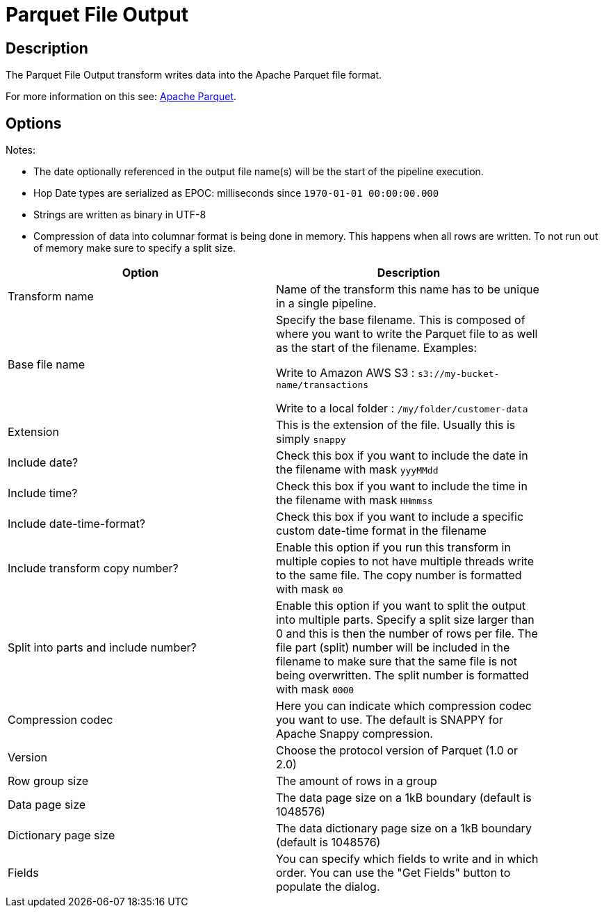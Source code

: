 ////
Licensed to the Apache Software Foundation (ASF) under one
or more contributor license agreements.  See the NOTICE file
distributed with this work for additional information
regarding copyright ownership.  The ASF licenses this file
to you under the Apache License, Version 2.0 (the
"License"); you may not use this file except in compliance
with the License.  You may obtain a copy of the License at
  http://www.apache.org/licenses/LICENSE-2.0
Unless required by applicable law or agreed to in writing,
software distributed under the License is distributed on an
"AS IS" BASIS, WITHOUT WARRANTIES OR CONDITIONS OF ANY
KIND, either express or implied.  See the License for the
specific language governing permissions and limitations
under the License.
////
:documentationPath: /pipeline/transforms/
:language: en_US
:description: The Parquet File Output transform writes data into the Apache Parquet file format.

= Parquet File Output

== Description

The Parquet File Output transform writes data into the Apache Parquet file format.

For more information on this see: http://parquet.apache.org/[Apache Parquet].

== Options

Notes:

* The date optionally referenced in the output file name(s) will be the start of the pipeline execution.
* Hop Date types are serialized as EPOC: milliseconds since `1970-01-01 00:00:00.000`
* Strings are written as binary in UTF-8
* Compression of data into columnar format is being done in memory.
This happens when all rows are written.
To not run out of memory make sure to specify a split size.

[width="90%",options="header"]
|===
|Option|Description

|Transform name
|Name of the transform this name has to be unique in a single pipeline.

|Base file name
|Specify the base filename.
This is composed of where you want to write the Parquet file to as well as the start of the filename.
Examples:

Write to Amazon AWS S3 : `s3://my-bucket-name/transactions`

Write to a local folder : `/my/folder/customer-data`

|Extension
|This is the extension of the file.
Usually this is simply `snappy`

|Include date?
|Check this box if you want to include the date in the filename with mask `yyyMMdd`

|Include time?
|Check this box if you want to include the time in the filename with mask `HHmmss`

|Include date-time-format?
|Check this box if you want to include a specific custom date-time format in the filename

|Include transform copy number?
|Enable this option if you run this transform in multiple copies to not have multiple threads write to the same file.
The copy number is formatted with mask `00`

|Split into parts and include number?
|Enable this option if you want to split the output into multiple parts.
Specify a split size larger than 0 and this is then the number of rows per file.
The file part (split) number will be included in the filename to make sure that the same file is not being overwritten.
The split number is formatted with mask `0000`

|Compression codec
|Here you can indicate which compression codec you want to use.
The default is SNAPPY for Apache Snappy compression.

|Version
|Choose the protocol version of Parquet (1.0 or 2.0)

|Row group size
|The amount of rows in a group

|Data page size
|The data page size on a 1kB boundary (default is 1048576)

|Dictionary page size
|The data dictionary page size on a 1kB boundary (default is 1048576)

|Fields
|You can specify which fields to write and in which order.
You can use the "Get Fields" button to populate the dialog.

|===